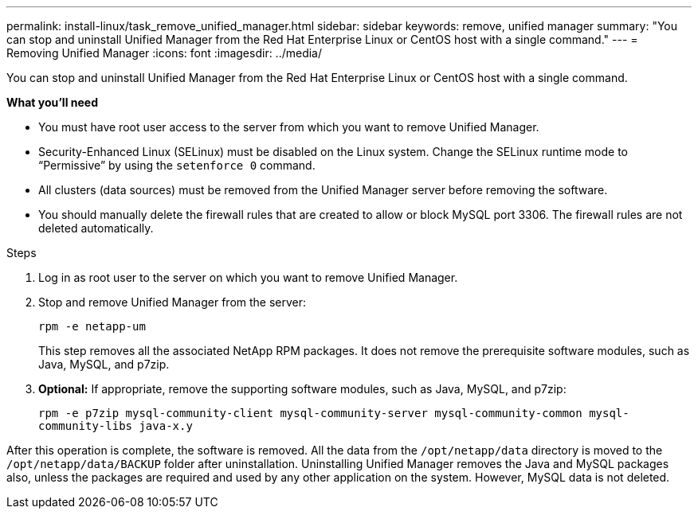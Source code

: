 ---
permalink: install-linux/task_remove_unified_manager.html
sidebar: sidebar
keywords: remove, unified manager
summary: "You can stop and uninstall Unified Manager from the Red Hat Enterprise Linux or CentOS host with a single command."
---
= Removing Unified Manager
:icons: font
:imagesdir: ../media/

[.lead]
You can stop and uninstall Unified Manager from the Red Hat Enterprise Linux or CentOS host with a single command.

*What you'll need*

* You must have root user access to the server from which you want to remove Unified Manager.
* Security-Enhanced Linux (SELinux) must be disabled on the Linux system. Change the SELinux runtime mode to "`Permissive`" by using the `setenforce 0` command.
* All clusters (data sources) must be removed from the Unified Manager server before removing the software.
* You should manually delete the firewall rules that are created to allow or block MySQL port 3306. The firewall rules are not deleted automatically.

.Steps

. Log in as root user to the server on which you want to remove Unified Manager.
. Stop and remove Unified Manager from the server:
+
`rpm -e netapp-um`
+
This step removes all the associated NetApp RPM packages. It does not remove the prerequisite software modules, such as Java, MySQL, and p7zip.

. *Optional:* If appropriate, remove the supporting software modules, such as Java, MySQL, and p7zip:
+
`rpm -e p7zip mysql-community-client mysql-community-server mysql-community-common mysql-community-libs java-x.y`

After this operation is complete, the software is removed. All the data from the `/opt/netapp/data` directory is moved to the `/opt/netapp/data/BACKUP` folder after uninstallation. Uninstalling Unified Manager removes the Java and MySQL packages also, unless the packages are required and used by any other application on the system. However, MySQL data is not deleted.

